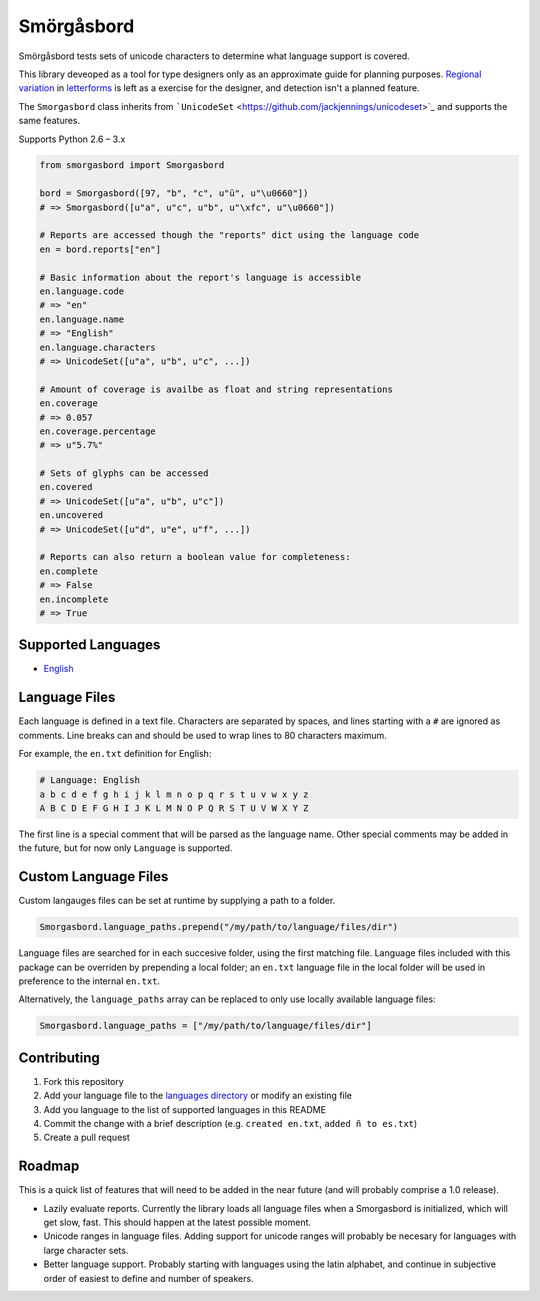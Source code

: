 Smörgåsbord
===========

.. image:: https://travis-ci.org/jackjennings/smorgasbord.svg?branch=master
    :target: https://travis-ci.org/jackjennings/smorgasbord

Smörgåsbord tests sets of unicode characters to determine what language support is covered.

This library deveoped as a tool for type designers only as an approximate guide for planning purposes. `Regional <https://en.wikipedia.org/wiki/Serbian_Cyrillic_alphabet#Differences_from_other_Cyrillic_alphabets>`_ `variation <https://en.wikipedia.org/wiki/Regional_handwriting_variation>`_ in `letterforms <https://en.wikipedia.org/wiki/Han_unification>`_ is left as a exercise for the designer, and detection isn't a planned feature.

The ``Smorgasbord`` class inherits from ```UnicodeSet`` <https://github.com/jackjennings/unicodeset>`_ and supports the same features.

Supports Python 2.6 – 3.x

.. code-block:: python

    from smorgasbord import Smorgasbord

    bord = Smorgasbord([97, "b", "c", u"ü", u"\u0660"])
    # => Smorgasbord([u"a", u"c", u"b", u"\xfc", u"\u0660"])

    # Reports are accessed though the "reports" dict using the language code
    en = bord.reports["en"]
    
    # Basic information about the report's language is accessible
    en.language.code
    # => "en"
    en.language.name
    # => "English"
    en.language.characters
    # => UnicodeSet([u"a", u"b", u"c", ...])
    
    # Amount of coverage is availbe as float and string representations
    en.coverage
    # => 0.057
    en.coverage.percentage
    # => u"5.7%"
    
    # Sets of glyphs can be accessed
    en.covered
    # => UnicodeSet([u"a", u"b", u"c"])
    en.uncovered
    # => UnicodeSet([u"d", u"e", u"f", ...])
    
    # Reports can also return a boolean value for completeness:
    en.complete
    # => False
    en.incomplete
    # => True

Supported Languages
-------------------

* `English <smorgasbord/languages/en.txt>`_

Language Files
--------------

Each language is defined in a text file. Characters are separated by spaces, and lines starting with a ``#`` are ignored as comments. Line breaks can and should be used to wrap lines to 80 characters maximum.

For example, the ``en.txt`` definition for English:

.. code-block:: python

  # Language: English
  a b c d e f g h i j k l m n o p q r s t u v w x y z
  A B C D E F G H I J K L M N O P Q R S T U V W X Y Z

The first line is a special comment that will be parsed as the language name. Other special comments may be added in the future, but for now only ``Language`` is supported.

Custom Language Files
---------------------

Custom langauges files can be set at runtime by supplying a path to a folder.

.. code-block:: python

    Smorgasbord.language_paths.prepend("/my/path/to/language/files/dir")

Language files are searched for in each succesive folder, using the first matching file. Language files included with this package can be overriden by prepending a local folder; an ``en.txt`` language file in the local folder will be used in preference to the internal ``en.txt``.

Alternatively, the ``language_paths`` array can be replaced to only use locally available language files:

.. code-block:: python

    Smorgasbord.language_paths = ["/my/path/to/language/files/dir"]

Contributing
------------

1. Fork this repository
2. Add your language file to the `languages directory <smorgasbord/languages>`_ or modify an existing file
3. Add you language to the list of supported languages in this README
4. Commit the change with a brief description (e.g. ``created en.txt``, ``added ñ to es.txt``)
5. Create a pull request

Roadmap
-------

This is a quick list of features that will need to be added in the near future (and will probably comprise a 1.0 release).

* Lazily evaluate reports. Currently the library loads all language files when a Smorgasbord is initialized, which will get slow, fast. This should happen at the latest possible moment.
* Unicode ranges in language files. Adding support for unicode ranges will probably be necesary for languages with large character sets.
* Better language support. Probably starting with languages using the latin alphabet, and continue in subjective order of easiest to define and number of speakers.
